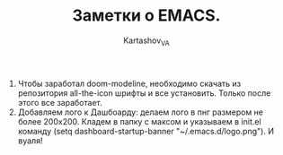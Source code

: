 #+AUTHOR: Kartashov_VA
#+TITLE: Заметки о EMACS.
1. Чтобы заработал doom-modeline, необходимо скачать из репозитория all-the-icon шрифты и все установить. Только после этого все заработает.
2. Добавляем лого к Дашбоарду: делаем лого в пнг размером не более 200х200. Кладем в папку с максом и указываем в init.el команду (setq dashboard-startup-banner "~/.emacs.d/logo.png"). И вуаля!
